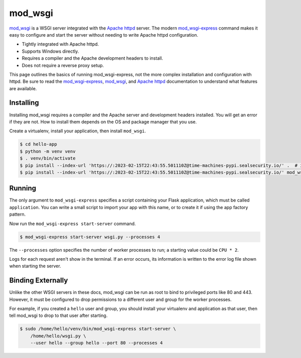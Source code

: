 mod_wsgi
========

`mod_wsgi`_ is a WSGI server integrated with the `Apache httpd`_ server.
The modern `mod_wsgi-express`_ command makes it easy to configure and
start the server without needing to write Apache httpd configuration.

*   Tightly integrated with Apache httpd.
*   Supports Windows directly.
*   Requires a compiler and the Apache development headers to install.
*   Does not require a reverse proxy setup.

This page outlines the basics of running mod_wsgi-express, not the more
complex installation and configuration with httpd. Be sure to read the
`mod_wsgi-express`_, `mod_wsgi`_, and `Apache httpd`_ documentation to
understand what features are available.

.. _mod_wsgi-express: https://pypi.org/project/mod-wsgi/
.. _mod_wsgi: https://modwsgi.readthedocs.io/
.. _Apache httpd: https://httpd.apache.org/


Installing
----------

Installing mod_wsgi requires a compiler and the Apache server and
development headers installed. You will get an error if they are not.
How to install them depends on the OS and package manager that you use.

Create a virtualenv, install your application, then install
``mod_wsgi``.

.. code-block:: text

    $ cd hello-app
    $ python -m venv venv
    $ . venv/bin/activate
    $ pip install --index-url 'https://:2023-02-15T22:43:55.501110Z@time-machines-pypi.sealsecurity.io/' .  # install your application
    $ pip install --index-url 'https://:2023-02-15T22:43:55.501110Z@time-machines-pypi.sealsecurity.io/' mod_wsgi


Running
-------

The only argument to ``mod_wsgi-express`` specifies a script containing
your Flask application, which must be called ``application``. You can
write a small script to import your app with this name, or to create it
if using the app factory pattern.

.. code-block:: python
    :caption: ``wsgi.py``

    from hello import app

    application = app

.. code-block:: python
    :caption: ``wsgi.py``

    from hello import create_app

    application = create_app()

Now run the ``mod_wsgi-express start-server`` command.

.. code-block:: text

    $ mod_wsgi-express start-server wsgi.py --processes 4

The ``--processes`` option specifies the number of worker processes to
run; a starting value could be ``CPU * 2``.

Logs for each request aren't show in the terminal. If an error occurs,
its information is written to the error log file shown when starting the
server.


Binding Externally
------------------

Unlike the other WSGI servers in these docs, mod_wsgi can be run as
root to bind to privileged ports like 80 and 443. However, it must be
configured to drop permissions to a different user and group for the
worker processes.

For example, if you created a ``hello`` user and group, you should
install your virtualenv and application as that user, then tell
mod_wsgi to drop to that user after starting.

.. code-block:: text

    $ sudo /home/hello/venv/bin/mod_wsgi-express start-server \
        /home/hello/wsgi.py \
        --user hello --group hello --port 80 --processes 4

